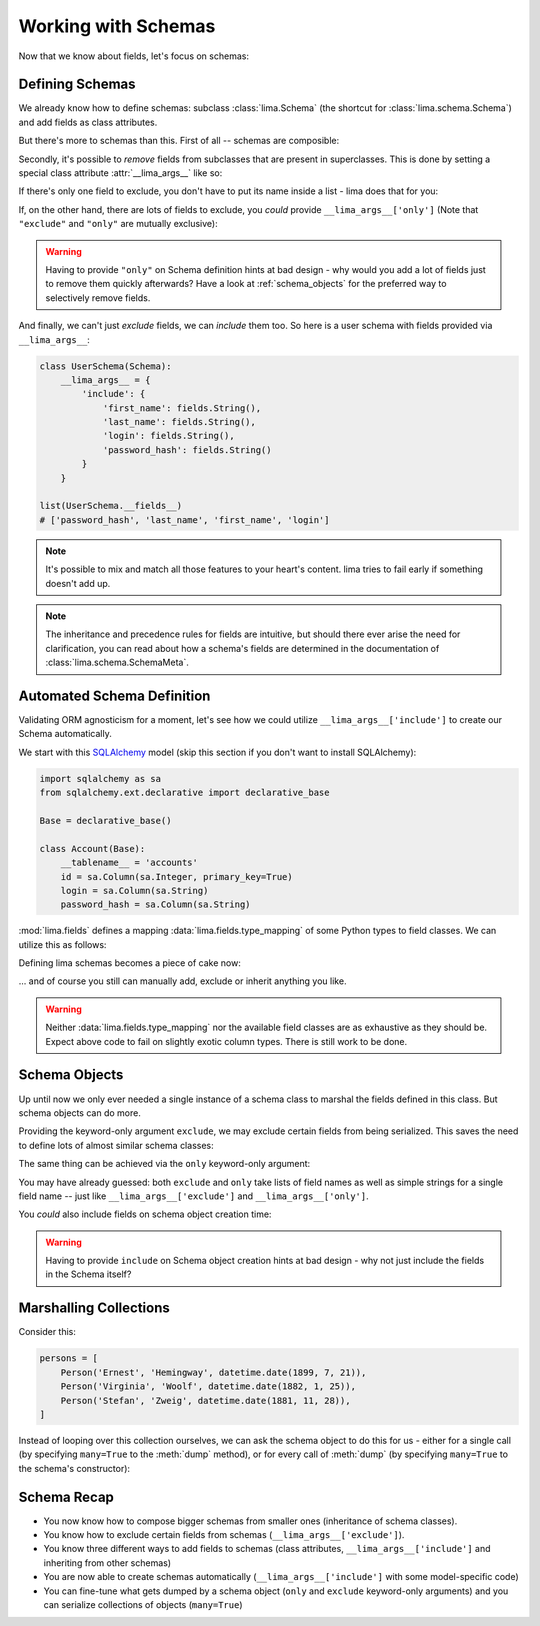 ====================
Working with Schemas
====================

Now that we know about fields, let's focus on schemas:


Defining Schemas
================

We already know how to define schemas: subclass :class:`lima.Schema` (the
shortcut for :class:`lima.schema.Schema`) and add fields as class attributes.

But there's more to schemas than this. First of all -- schemas are composible:

.. code-block:: python
    :emphasize-lines: 11-12,15

    from lima import Schema, fields

    class PersonSchema(Schema):
        first_name = fields.String()
        last_name = fields.String()

    class AccountSchema(Schema):
        login = fields.String()
        password_hash = fields.String()

    class UserSchema(PersonSchema, AccountSchema):
        pass

    list(UserSchema.__fields__)
    # ['password_hash', 'login', 'last_name', 'first_name']

Secondly, it's possible to *remove* fields from subclasses that are present in
superclasses. This is done by setting a special class attribute
:attr:`__lima_args__` like so:

.. code-block:: python
    :emphasize-lines: 2,5

    class UserProfileSchema(UserSchema):
        __lima_args__ = {'exclude': ['last_name', 'password_hash']}

    list(UserProfileSchema.__fields__)
    # ['login', 'first_name']

If there's only one field to exclude, you don't have to put its name inside a
list - lima does that for you:

.. code-block:: python
    :emphasize-lines: 2

    class NoLastNameSchema(UserSchema):
        __lima_args__ = {'exclude': 'last_name'}  # string instead of list

    list(NoLastNameSchema.__fields__)
    # ['password_hash', 'login', 'first_name']

If, on the other hand, there are lots of fields to exclude, you *could* provide
``__lima_args__['only']`` (Note that ``"exclude"`` and ``"only"`` are mutually
exclusive):


.. code-block:: python
    :emphasize-lines: 2

    class JustNameSchema(UserSchema):
        __lima_args__ = {'only': ['first_name', 'last_name']}

    list(JustNameSchema.__fields__)
    # ['first_name', 'last_name']


.. warning::

    Having to provide ``"only"`` on Schema definition hints at bad design - why
    would you add a lot of fields just to remove them quickly afterwards? Have
    a look at :ref:`schema_objects` for the preferred way to selectively
    remove fields.

And finally, we can't just *exclude* fields, we can *include* them too. So
here is a user schema with fields provided via ``__lima_args__``:

.. code-block:: python

    class UserSchema(Schema):
        __lima_args__ = {
            'include': {
                'first_name': fields.String(),
                'last_name': fields.String(),
                'login': fields.String(),
                'password_hash': fields.String()
            }
        }

    list(UserSchema.__fields__)
    # ['password_hash', 'last_name', 'first_name', 'login']

.. note::

    It's possible to mix and match all those features to your heart's content.
    lima tries to fail early if something doesn't add up.

.. note::

    The inheritance and precedence rules for fields are intuitive, but should
    there ever arise the need for clarification, you can read about how a
    schema's fields are determined in the documentation of
    :class:`lima.schema.SchemaMeta`.


Automated Schema Definition
===========================

Validating ORM agnosticism for a moment, let's see how we could utilize
``__lima_args__['include']`` to create our Schema automatically.

We start with this `SQLAlchemy <http://www.sqlalchemy.org>`_ model (skip this
section if you don't want to install SQLAlchemy):

.. code-block:: python

    import sqlalchemy as sa
    from sqlalchemy.ext.declarative import declarative_base

    Base = declarative_base()

    class Account(Base):
        __tablename__ = 'accounts'
        id = sa.Column(sa.Integer, primary_key=True)
        login = sa.Column(sa.String)
        password_hash = sa.Column(sa.String)

:mod:`lima.fields` defines a mapping :data:`lima.fields.type_mapping` of some
Python types to field classes. We can utilize this as follows:

.. code-block:: python
    :emphasize-lines: 6

    from lima import fields

    def fields_for_model(model):
        result = {}
        for name, col in model.__mapper__.columns.items():
            field_class = fields.type_mapping[col.type.python_type]
            result[name] = field_class()
        return result

Defining lima schemas becomes a piece of cake now:

.. code-block:: python
    :emphasize-lines: 4

    from lima import Schema

    class AccountSchema(Schema):
        __lima_args__ = {'include': fields_for_model(Account)}

    AccountSchema.__fields__
    # {'id': <lima.fields.Integer at 0x...>,
    #  'login': <lima.fields.String at 0x...>,
    #  'password_hash': <lima.fields.String at 0x...>}

... and of course you still can manually add, exclude or inherit anything you
like.

.. warning::

    Neither :data:`lima.fields.type_mapping` nor the available field classes
    are as exhaustive as they should be. Expect above code to fail on slightly
    exotic column types. There is still work to be done.

.. _schema_objects:

Schema Objects
==============

Up until now we only ever needed a single instance of a schema class to marshal
the fields defined in this class. But schema objects can do more.

Providing the keyword-only argument ``exclude``, we may exclude certain fields
from being serialized. This saves the need to define lots of almost similar
schema classes:

.. code-block:: python
    :emphasize-lines: 27,29

    import datetime
    from lima import Schema, fields

    # again, our model
    class Person:
        def __init__(self, first_name, last_name, birthday):
            self.first_name = first_name
            self.last_name = last_name
            self.birthday = birthday

    # again, our schema
    class PersonSchema(Schema):
        first_name = fields.String()
        last_name = fields.String()
        date_of_birth = fields.Date(attr='birthday')

    # again, our person
    person = Person('Ernest', 'Hemingway', datetime.date(1899, 7, 21))

    # as before, for reference
    person_schema = PersonSchema()
    person_schema.dump(person)
    # {'date_of_birth': '1899-07-21',
    #  'first_name': 'Ernest',
    #  'last_name': 'Hemingway'}

    birthday_schema = PersonSchema(exclude=['first_name', 'last_name'])
    birthday_schema.dump(person)
    # {'date_of_birth': '1899-07-21'}

The same thing can be achieved via the ``only`` keyword-only argument:

.. code-block:: python
    :emphasize-lines: 1,3

    birthday_schema = PersonSchema(only='date_of_birth')
    birthday_schema.dump(person)
    # {'date_of_birth': '1899-07-21'}

You may have already guessed: both ``exclude`` and ``only`` take lists of field
names as well as simple strings for a single field name -- just like
``__lima_args__['exclude']`` and ``__lima_args__['only']``.

You *could* also include fields on schema object creation time:

.. code-block:: python
    :emphasize-lines: 3,9

    getter = lambda o: '{}, {}'.format(o.last_name, o.first_name)

    schema = PersonSchema(include={'sort_name': fields.String(get=getter)})

    schema.dump(person)
    # {'date_of_birth': '1899-07-21',
    #  'first_name': 'Ernest',
    #  'last_name': 'Hemingway',
    #  'sort_name': 'Hemingway, Ernest'}

.. warning::

    Having to provide ``include`` on Schema object creation hints at bad design
    - why not just include the fields in the Schema itself?


Marshalling Collections
=======================

Consider this:

.. code-block:: python

    persons = [
        Person('Ernest', 'Hemingway', datetime.date(1899, 7, 21)),
        Person('Virginia', 'Woolf', datetime.date(1882, 1, 25)),
        Person('Stefan', 'Zweig', datetime.date(1881, 11, 28)),
    ]

Instead of looping over this collection ourselves, we can ask the schema object
to do this for us - either for a single call (by specifying ``many=True`` to
the :meth:`dump` method), or for every call of :meth:`dump` (by specifying
``many=True`` to the schema's constructor):

.. code-block:: python
    :emphasize-lines: 2,7

    person_schema = PersonSchema(only='last_name')
    person_schema.dump(persons, many=True)
    # [{'last_name': 'Hemingway'},
    #  {'last_name': 'Woolf'},
    #  {'last_name': 'Zweig'}]

    many_persons_schema =  PersonSchema(only='last_name', many=True)
    many_persons_schema.dump(persons)
    # [{'last_name': 'Hemingway'},
    #  {'last_name': 'Woolf'},
    #  {'last_name': 'Zweig'}]


Schema Recap
============

- You now know how to compose bigger schemas from smaller ones (inheritance of
  schema classes).

- You know how to exclude certain fields from schemas
  (``__lima_args__['exclude']``).

- You know three different ways to add fields to schemas (class attributes,
  ``__lima_args__['include']`` and inheriting from other schemas)

- You are now able to create schemas automatically
  (``__lima_args__['include']`` with some model-specific code)

- You can fine-tune what gets dumped by a schema object (``only`` and
  ``exclude`` keyword-only arguments) and you can serialize collections of
  objects (``many=True``)
